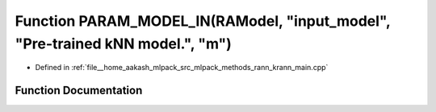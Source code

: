 .. _exhale_function_krann__main_8cpp_1a28170d32a4ffa2340e48700dd9f41838:

Function PARAM_MODEL_IN(RAModel, "input_model", "Pre-trained kNN model.", "m")
==============================================================================

- Defined in :ref:`file__home_aakash_mlpack_src_mlpack_methods_rann_krann_main.cpp`


Function Documentation
----------------------


.. doxygenfunction:: PARAM_MODEL_IN(RAModel, "input_model", "Pre-trained kNN model.", "m")
